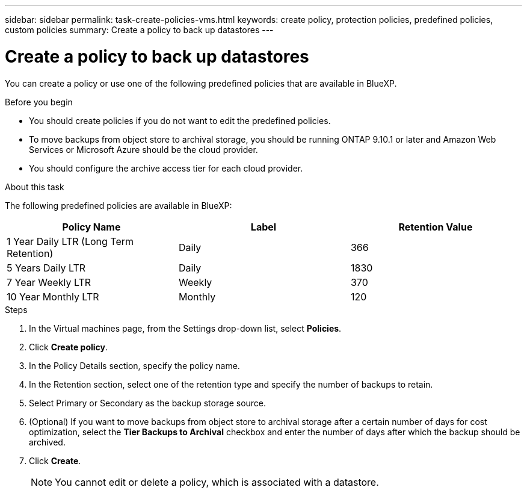 ---
sidebar: sidebar
permalink: task-create-policies-vms.html
keywords: create policy, protection policies, predefined policies, custom policies
summary: Create a policy to back up datastores
---

= Create a policy to back up datastores
:hardbreaks:
:nofooter:
:icons: font
:linkattrs:
:imagesdir: ./media/

[.lead]
You can create a policy or use one of the following predefined policies that are available in BlueXP.

.Before you begin

* You should create policies if you do not want to edit the predefined policies.
* To move backups from object store to archival storage, you should be running ONTAP 9.10.1 or later and Amazon Web Services or Microsoft Azure should be the cloud provider.
* You should configure the archive access tier for each cloud provider.

.About this task
The following predefined policies  are available in BlueXP:

|===
| Policy Name | Label | Retention Value

a|
1 Year Daily LTR (Long Term Retention)
a|
Daily
a|
366
a|
5 Years Daily LTR
a|
Daily
a|
1830
a|
7 Year Weekly LTR
a|
Weekly
a|
370
a|
10 Year Monthly LTR
a|
Monthly
a|
120
|===

.Steps

. In the Virtual machines page, from the Settings drop-down list, select *Policies*.
. Click *Create policy*.
. In the Policy Details section, specify the policy name.
. In the Retention section, select one of the retention type and specify the number of backups to retain.
. Select Primary or Secondary as the backup storage source.
. (Optional) If you want to move backups from object store to archival storage after a certain number of days for cost optimization, select the *Tier Backups to Archival* checkbox and enter the number of days after which the backup should be archived.
. Click *Create*.
+
NOTE: You cannot edit or delete a policy, which is associated with a datastore.